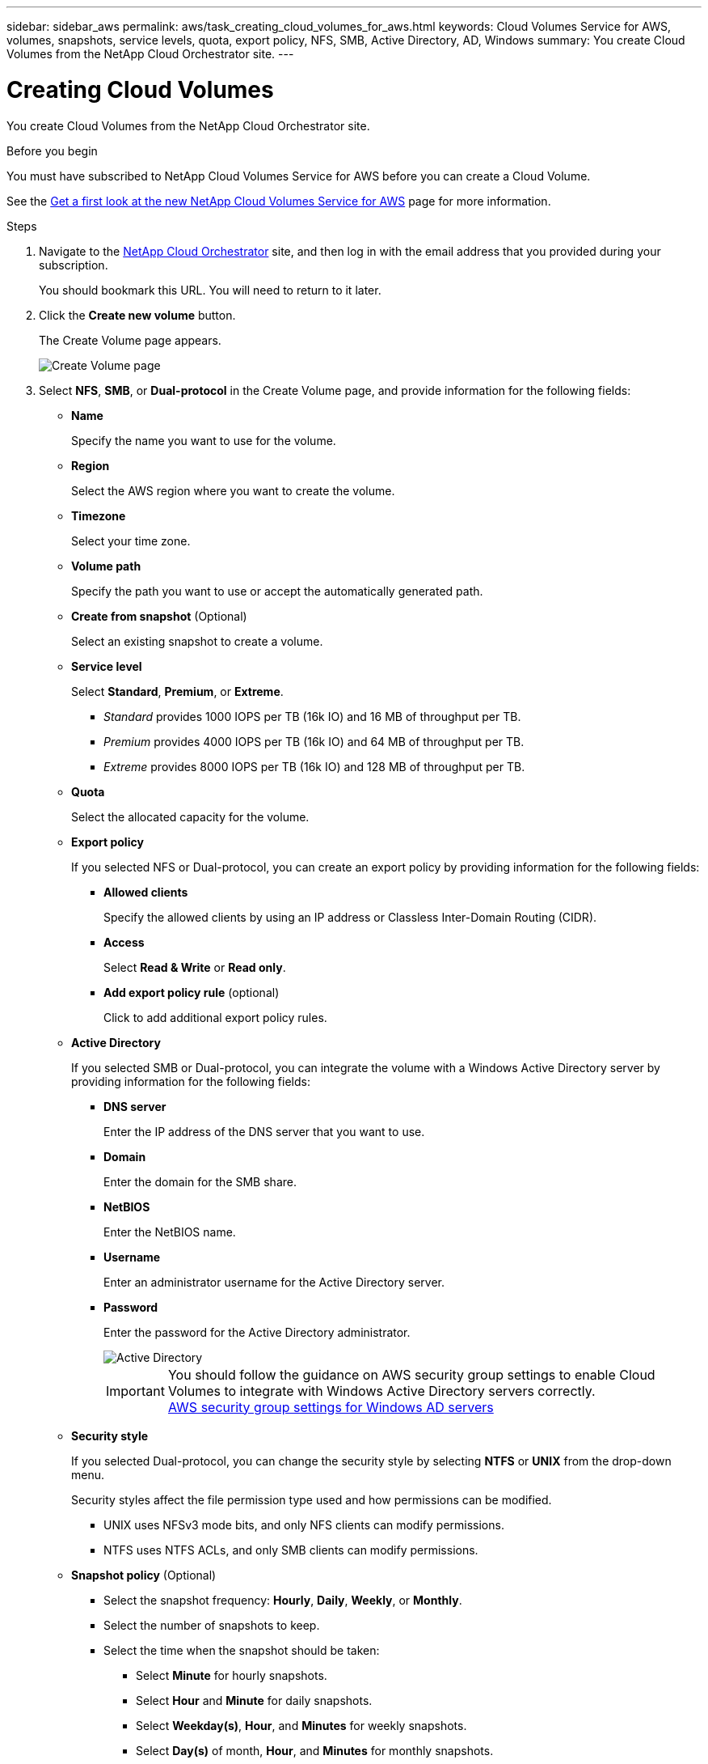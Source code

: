---
sidebar: sidebar_aws
permalink: aws/task_creating_cloud_volumes_for_aws.html
keywords: Cloud Volumes Service for AWS, volumes, snapshots, service levels, quota, export policy, NFS, SMB, Active Directory, AD, Windows
summary: You create Cloud Volumes from the NetApp Cloud Orchestrator site.
---

= Creating Cloud Volumes
:toc: macro
:hardbreaks:
:nofooter:
:icons: font
:linkattrs:
:imagesdir: ./media/


[.lead]
You create Cloud Volumes from the NetApp Cloud Orchestrator site.

.Before you begin
You must have subscribed to NetApp Cloud Volumes Service for AWS before you can create a Cloud Volume.

See the https://www.netapp.com/us/forms/campaign/register-for-netapp-cloud-volumes-for-aws.aspx?hsCtaTracking=4f67614a-8c97-4c15-bd01-afa38bd31696%7C5e536b53-9371-4ce1-8e38-efda436e592e[Get a first look at the new NetApp Cloud Volumes Service for AWS^] page for more information.

.Steps

. Navigate to the https://cds-aws-bundles.netapp.com/storage/volumes[NetApp Cloud Orchestrator^] site, and then log in with the email address that you provided during your subscription.
+
You should bookmark this URL. You will need to return to it later.
. Click the *Create new volume* button.
+
The Create Volume page appears.
+
image::diagram_create_volume_1.png[Create Volume page]

. Select *NFS*, *SMB*, or *Dual-protocol* in the Create Volume page, and provide information for the following fields:
* *Name*
+
Specify the name you want to use for the volume.
+
* *Region*
+
Select the AWS region where you want to create the volume.
+
* *Timezone*
+
Select your time zone.
* *Volume path*
+
Specify the path you want to use or accept the automatically generated path.
* *Create from snapshot* (Optional)
+
Select an existing snapshot to create a volume.
* *Service level*
+
Select *Standard*, *Premium*, or *Extreme*.
+
** _Standard_ provides 1000 IOPS per TB (16k IO) and 16 MB of throughput per TB.
** _Premium_ provides 4000 IOPS per TB (16k IO) and 64 MB of throughput per TB.
** _Extreme_ provides 8000 IOPS per TB (16k IO) and 128 MB of throughput per TB.
* *Quota*
+
Select the allocated capacity for the volume.
* *Export policy*
+
If you selected NFS or Dual-protocol, you can create an export policy by providing information for the following fields:
+
** *Allowed clients*
+
Specify the allowed clients by using an IP address or Classless Inter-Domain Routing (CIDR).
** *Access*
+
Select *Read & Write* or *Read only*.

** *Add export policy rule* (optional)
+
Click to add additional export policy rules.
* *Active Directory*
+
If you selected SMB or Dual-protocol, you can integrate the volume with a Windows Active Directory server by providing information for the following fields:

** *DNS server*
+
Enter the IP address of the DNS server that you want to use.
** *Domain*
+
Enter the domain for the SMB share.
** *NetBIOS*
+
Enter the NetBIOS name.
** *Username*
+
Enter an administrator username for the Active Directory server.
** *Password*
+
Enter the password for the Active Directory administrator.
+
image::diagram_create_volume_ad.png[Active Directory]
+
IMPORTANT: You should follow the guidance on AWS security group settings to enable Cloud Volumes to integrate with Windows Active Directory servers correctly.
<<reference_security_groups_windows_ad_servers.adoc#,AWS security group settings for Windows AD servers>>

* *Security style*
+
If you selected Dual-protocol, you can change the security style by selecting *NTFS* or *UNIX* from the drop-down menu.
+
Security styles affect the file permission type used and how permissions can be modified.
+
** UNIX uses NFSv3 mode bits, and only NFS clients can modify permissions.
** NTFS uses NTFS ACLs, and only SMB clients can modify permissions.

* *Snapshot policy* (Optional)
+
** Select the snapshot frequency: *Hourly*, *Daily*, *Weekly*, or *Monthly*.
** Select the number of snapshots to keep.
** Select the time when the snapshot should be taken:
***	Select *Minute* for hourly snapshots.
***	Select *Hour* and *Minute* for daily snapshots.
***	Select *Weekday(s)*, *Hour*, and *Minutes* for weekly snapshots.
***	Select *Day(s)* of month, *Hour*, and *Minutes* for monthly snapshots.
+
You can create additional snapshot policies by repeating the steps above.
+
image::diagram_snapshot_policy_1.png[Snapshot policy]
+
You can edit export policies and snapshot policies after the volume is created.

. Scroll down the Create Volume page, and then click the *Create Volume* button to create the volume.
+
The volume you created appears in the Volumes page.
image:diagram_create_volume_3.png[A volume is created]

.After you finish
Continue with <<task_mounting_cloud_volumes_for_aws.adoc#,Mounting a Cloud Volume>>.
